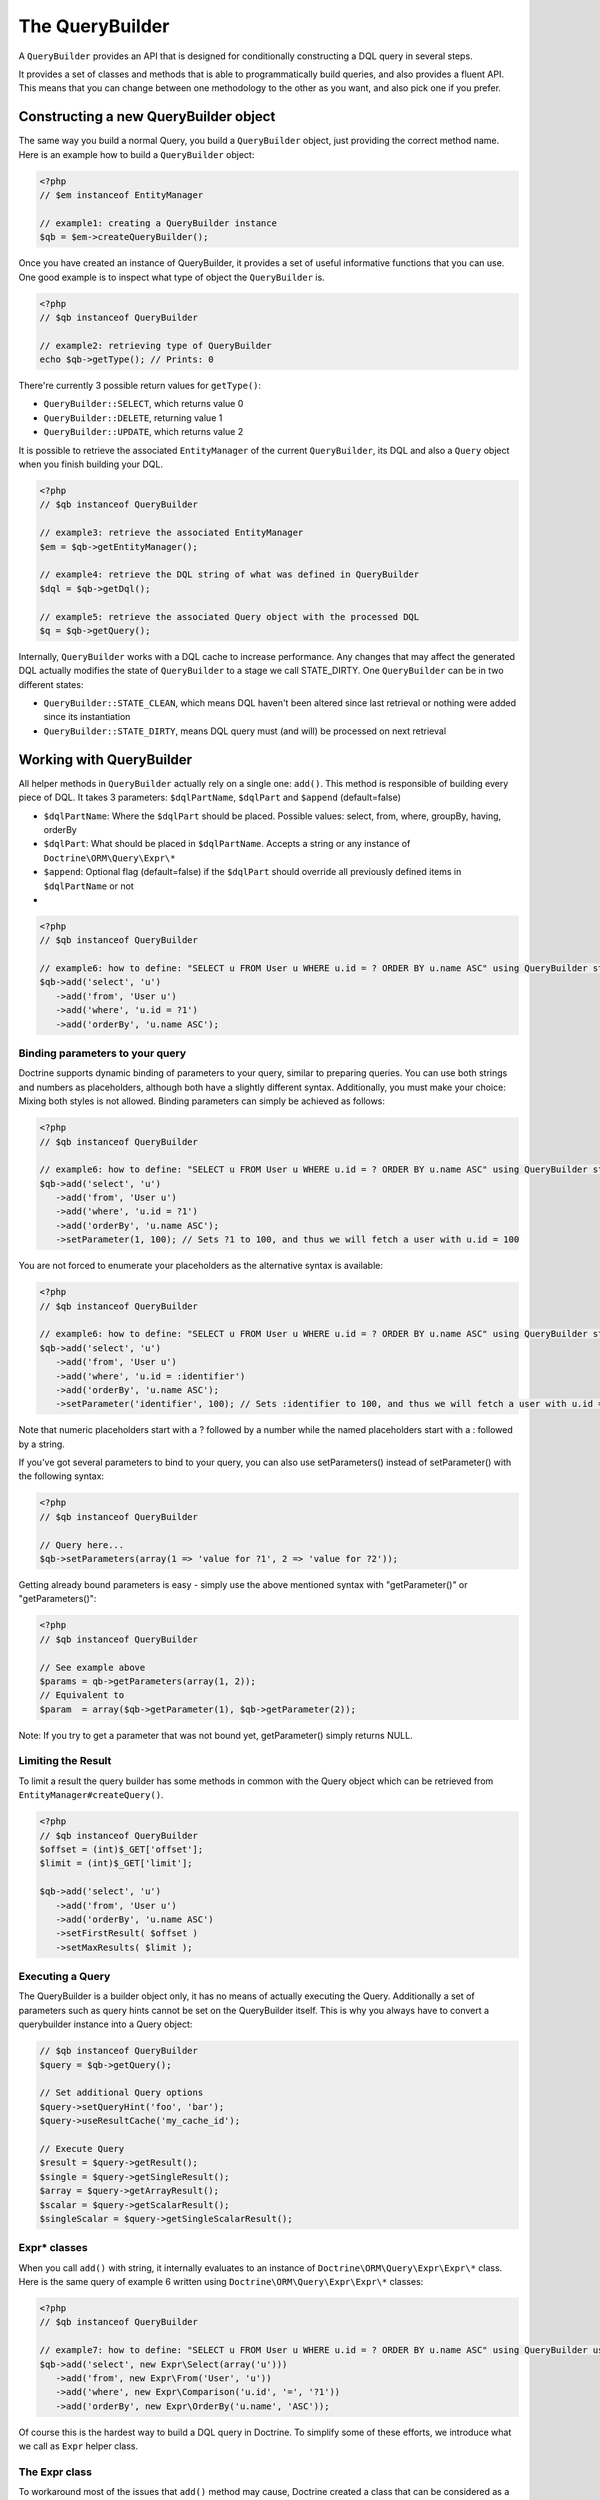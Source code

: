The QueryBuilder
================

A ``QueryBuilder`` provides an API that is designed for
conditionally constructing a DQL query in several steps.

It provides a set of classes and methods that is able to
programmatically build queries, and also provides a fluent API.
This means that you can change between one methodology to the other
as you want, and also pick one if you prefer.

Constructing a new QueryBuilder object
~~~~~~~~~~~~~~~~~~~~~~~~~~~~~~~~~~~~~~

The same way you build a normal Query, you build a ``QueryBuilder``
object, just providing the correct method name. Here is an example
how to build a ``QueryBuilder`` object:

.. code-block:: php

    <?php
    // $em instanceof EntityManager
    
    // example1: creating a QueryBuilder instance
    $qb = $em->createQueryBuilder();

Once you have created an instance of QueryBuilder, it provides a
set of useful informative functions that you can use. One good
example is to inspect what type of object the ``QueryBuilder`` is.

.. code-block:: php

    <?php
    // $qb instanceof QueryBuilder
    
    // example2: retrieving type of QueryBuilder
    echo $qb->getType(); // Prints: 0

There're currently 3 possible return values for ``getType()``:


-  ``QueryBuilder::SELECT``, which returns value 0
-  ``QueryBuilder::DELETE``, returning value 1
-  ``QueryBuilder::UPDATE``, which returns value 2

It is possible to retrieve the associated ``EntityManager`` of the
current ``QueryBuilder``, its DQL and also a ``Query`` object when
you finish building your DQL.

.. code-block:: php

    <?php
    // $qb instanceof QueryBuilder
    
    // example3: retrieve the associated EntityManager
    $em = $qb->getEntityManager();
    
    // example4: retrieve the DQL string of what was defined in QueryBuilder
    $dql = $qb->getDql();
    
    // example5: retrieve the associated Query object with the processed DQL
    $q = $qb->getQuery();

Internally, ``QueryBuilder`` works with a DQL cache to increase
performance. Any changes that may affect the generated DQL actually
modifies the state of ``QueryBuilder`` to a stage we call
STATE\_DIRTY. One ``QueryBuilder`` can be in two different states:


-  ``QueryBuilder::STATE_CLEAN``, which means DQL haven't been
   altered since last retrieval or nothing were added since its
   instantiation
-  ``QueryBuilder::STATE_DIRTY``, means DQL query must (and will)
   be processed on next retrieval

Working with QueryBuilder
~~~~~~~~~~~~~~~~~~~~~~~~~

All helper methods in ``QueryBuilder`` actually rely on a single
one: ``add()``. This method is responsible of building every piece
of DQL. It takes 3 parameters: ``$dqlPartName``, ``$dqlPart`` and
``$append`` (default=false)


-  ``$dqlPartName``: Where the ``$dqlPart`` should be placed.
   Possible values: select, from, where, groupBy, having, orderBy
-  ``$dqlPart``: What should be placed in ``$dqlPartName``. Accepts
   a string or any instance of ``Doctrine\ORM\Query\Expr\*``
-  ``$append``: Optional flag (default=false) if the ``$dqlPart``
   should override all previously defined items in ``$dqlPartName`` or
   not

-

.. code-block:: php

    <?php
    // $qb instanceof QueryBuilder
    
    // example6: how to define: "SELECT u FROM User u WHERE u.id = ? ORDER BY u.name ASC" using QueryBuilder string support
    $qb->add('select', 'u')
       ->add('from', 'User u')
       ->add('where', 'u.id = ?1')
       ->add('orderBy', 'u.name ASC');

Binding parameters to your query
^^^^^^^^^^^^^^^^^^^^^^^^^^^^^^^^

Doctrine supports dynamic binding of parameters to your query,
similar to preparing queries. You can use both strings and numbers
as placeholders, although both have a slightly different syntax.
Additionally, you must make your choice: Mixing both styles is not
allowed. Binding parameters can simply be achieved as follows:

.. code-block:: php

    <?php
    // $qb instanceof QueryBuilder
    
    // example6: how to define: "SELECT u FROM User u WHERE u.id = ? ORDER BY u.name ASC" using QueryBuilder string support
    $qb->add('select', 'u')
       ->add('from', 'User u')
       ->add('where', 'u.id = ?1')
       ->add('orderBy', 'u.name ASC');
       ->setParameter(1, 100); // Sets ?1 to 100, and thus we will fetch a user with u.id = 100

You are not forced to enumerate your placeholders as the
alternative syntax is available:

.. code-block:: php

    <?php
    // $qb instanceof QueryBuilder
    
    // example6: how to define: "SELECT u FROM User u WHERE u.id = ? ORDER BY u.name ASC" using QueryBuilder string support
    $qb->add('select', 'u')
       ->add('from', 'User u')
       ->add('where', 'u.id = :identifier')
       ->add('orderBy', 'u.name ASC');
       ->setParameter('identifier', 100); // Sets :identifier to 100, and thus we will fetch a user with u.id = 100

Note that numeric placeholders start with a ? followed by a number
while the named placeholders start with a : followed by a string.

If you've got several parameters to bind to your query, you can
also use setParameters() instead of setParameter() with the
following syntax:

.. code-block:: php

    <?php
    // $qb instanceof QueryBuilder
    
    // Query here...
    $qb->setParameters(array(1 => 'value for ?1', 2 => 'value for ?2'));

Getting already bound parameters is easy - simply use the above
mentioned syntax with "getParameter()" or "getParameters()":

.. code-block:: php

    <?php
    // $qb instanceof QueryBuilder
    
    // See example above
    $params = qb->getParameters(array(1, 2));
    // Equivalent to
    $param  = array($qb->getParameter(1), $qb->getParameter(2));

Note: If you try to get a parameter that was not bound yet,
getParameter() simply returns NULL.

Limiting the Result
^^^^^^^^^^^^^^^^^^^

To limit a result the query builder has some methods in common with
the Query object which can be retrieved from ``EntityManager#createQuery()``.

.. code-block:: php

    <?php
    // $qb instanceof QueryBuilder
    $offset = (int)$_GET['offset'];
    $limit = (int)$_GET['limit'];

    $qb->add('select', 'u')
       ->add('from', 'User u')
       ->add('orderBy', 'u.name ASC')
       ->setFirstResult( $offset )
       ->setMaxResults( $limit );

Executing a Query
^^^^^^^^^^^^^^^^^

The QueryBuilder is a builder object only, it has no means of actually
executing the Query. Additionally a set of parameters such as query hints
cannot be set on the QueryBuilder itself. This is why you always have to convert
a querybuilder instance into a Query object:

.. code-block::

    // $qb instanceof QueryBuilder
    $query = $qb->getQuery();

    // Set additional Query options
    $query->setQueryHint('foo', 'bar');
    $query->useResultCache('my_cache_id');

    // Execute Query
    $result = $query->getResult();
    $single = $query->getSingleResult();
    $array = $query->getArrayResult();
    $scalar = $query->getScalarResult();
    $singleScalar = $query->getSingleScalarResult();

Expr\* classes
^^^^^^^^^^^^^^

When you call ``add()`` with string, it internally evaluates to an
instance of ``Doctrine\ORM\Query\Expr\Expr\*`` class. Here is the
same query of example 6 written using
``Doctrine\ORM\Query\Expr\Expr\*`` classes:

.. code-block:: php

    <?php
    // $qb instanceof QueryBuilder
    
    // example7: how to define: "SELECT u FROM User u WHERE u.id = ? ORDER BY u.name ASC" using QueryBuilder using Expr\* instances
    $qb->add('select', new Expr\Select(array('u')))
       ->add('from', new Expr\From('User', 'u'))
       ->add('where', new Expr\Comparison('u.id', '=', '?1'))
       ->add('orderBy', new Expr\OrderBy('u.name', 'ASC'));

Of course this is the hardest way to build a DQL query in Doctrine.
To simplify some of these efforts, we introduce what we call as
``Expr`` helper class.

The Expr class
^^^^^^^^^^^^^^

To workaround most of the issues that ``add()`` method may cause,
Doctrine created a class that can be considered as a helper for
building queries. This class is called ``Expr``, which provides a
set of useful static methods to help building queries:

.. code-block:: php

    <?php
    // $qb instanceof QueryBuilder
    
    // example8: QueryBuilder port of: "SELECT u FROM User u WHERE u.id = ? OR u.nickname LIKE ? ORDER BY u.surname DESC" using Expr class
    $qb->add('select', $qb->expr()->select('u'))
       ->add('from', $qb->expr()->from('User', 'u'))
       ->add('where', $qb->expr()->orx(
           $qb->expr()->eq('u.id', '?1'),
           $qb->expr()->like('u.nickname', '?2')
       ))
       ->add('orderBy', $qb->expr()->orderBy('u.surname', 'ASC'));

Although it still sounds complex, the ability to programmatically
create conditions are the main feature of ``Expr``. Here it is a
complete list of supported helper methods available:

.. code-block:: php

    <?php
    class Expr
    {
        /** Base objects **/
    
        // Example usage - $qb->expr()->select('u')
        public function select($select = null); // Returns Expr\Select instance
    
        // Example - $qb->expr()->from('User', 'u')
        public function from($from, $alias); // Returns Expr\From instance
    
        // Example - $qb->expr()->leftJoin('u.Phonenumbers', 'p', Expr\Join::ON, 'p.user_id = u.id AND p.country_code = 55');
        // Example - $qb->expr()->leftJoin('u.Phonenumbers', 'p', 'ON', $qb->expr()->andx($qb->expr()->eq('p.user_id', 'u.id'), $qb->expr()->eq('p.country_code', '55'));
        public function leftJoin($join, $alias, $conditionType = null, $condition = null); // Returns Expr\Join instance
    
        // Example - $qb->expr()->innerJoin('u.Group', 'g', Expr\Join::WITH, 'g.manager_level = 100');
        // Example - $qb->expr()->innerJoin('u.Group', 'g', 'WITH', $qb->expr()->eq('g.manager_level', '100'));
        public function innerJoin($join, $alias, $conditionType = null, $condition = null); // Returns Expr\Join instance
    
        // Example - $qb->expr()->orderBy('u.surname', 'ASC')->add('u.firstname', 'ASC')->...
        public function orderBy($sort = null, $order = null); // Returns Expr\OrderBy instance
    
        // Example - $qb->expr()->groupBy()->add('u.id')->...
        public function groupBy($groupBy = null); // Returns Expr\GroupBy instance
    
    
        /** Conditional objects **/        
    
        // Example - $qb->expr()->andx($cond1 [, $condN])->add(...)->...
        public function andx($x = null); // Returns Expr\Andx instance
    
        // Example - $qb->expr()->orx($cond1 [, $condN])->add(...)->...
        public function orx($x = null); // Returns Expr\Orx instance
    
    
        /** Comparison objects **/
    
        // Example - $qb->expr()->eq('u.id', '?1') => u.id = ?1
        public function eq($x, $y); // Returns Expr\Comparison instance
    
        // Example - $qb->expr()->neq('u.id', '?1') => u.id <> ?1
        public function neq($x, $y); // Returns Expr\Comparison instance
    
        // Example - $qb->expr()->lt('u.id', '?1') => u.id < ?1
        public function lt($x, $y); // Returns Expr\Comparison instance
    
        // Example - $qb->expr()->lte('u.id', '?1') => u.id <= ?1
        public function lte($x, $y); // Returns Expr\Comparison instance
    
        // Example - $qb->expr()->gt('u.id', '?1') => u.id > ?1
        public function gt($x, $y); // Returns Expr\Comparison instance
    
        // Example - $qb->expr()->gte('u.id', '?1') => u.id >= ?1
        public function gte($x, $y); // Returns Expr\Comparison instance
    
    
        /** Arithmetic objects **/
    
        // Example - $qb->expr()->prod('u.id', '2') => u.id * 2
        public function prod($x, $y); // Returns Expr\Math instance
    
        // Example - $qb->expr()->diff('u.id', '2') => u.id - 2
        public function diff($x, $y); // Returns Expr\Math instance
    
        // Example - $qb->expr()->sum('u.id', '2') => u.id + 2
        public function sum($x, $y); // Returns Expr\Math instance
    
        // Example - $qb->expr()->quot('u.id', '2') => u.id / 2
        public function quot($x, $y); // Returns Expr\Math instance
    
    
        /** Pseudo-function objects **/
    
        // Example - $qb->expr()->exists($qb2->getDql())
        public function exists($subquery); // Returns Expr\Func instance
    
        // Example - $qb->expr()->all($qb2->getDql())
        public function all($subquery); // Returns Expr\Func instance
    
        // Example - $qb->expr()->some($qb2->getDql())
        public function some($subquery); // Returns Expr\Func instance
    
        // Example - $qb->expr()->any($qb2->getDql())
        public function any($subquery); // Returns Expr\Func instance
    
        // Example - $qb->expr()->not($qb->expr()->eq('u.id', '?1'))
        public function not($restriction); // Returns Expr\Func instance
    
        // Example - $qb->expr()->in('u.id', array(1, 2, 3))
        // Make sure that you do NOT use something similar to $qb->expr()->in('value', array('stringvalue')) as this will cause Doctrine to throw an Exception.
        // Instead, use $qb->expr()->in('value', array('?1')) and bind your parameter to ?1 (see section above)
        public function in($x, $y); // Returns Expr\Func instance
    
        // Example - $qb->expr()->notIn('u.id', '2')
        public function notIn($x, $y); // Returns Expr\Func instance
    
        // Example - $qb->expr()->like('u.firstname', $qb->expr()->literal('Gui%'))
        public function like($x, $y); // Returns Expr\Comparison instance
    
        // Example - $qb->expr()->between('u.id', '1', '10')
        public function between($val, $x, $y); // Returns Expr\Func
    
    
        /** Function objects **/
    
        // Example - $qb->expr()->trim('u.firstname')
        public function trim($x); // Returns Expr\Func
    
        // Example - $qb->expr()->concat('u.firstname', $qb->expr()->concat(' ', 'u.lastname'))
        public function concat($x, $y); // Returns Expr\Func
    
        // Example - $qb->expr()->substr('u.firstname', 0, 1)
        public function substr($x, $from, $len); // Returns Expr\Func
    
        // Example - $qb->expr()->lower('u.firstname')
        public function lower($x); // Returns Expr\Func
    
        // Example - $qb->expr()->upper('u.firstname')
        public function upper($x); // Returns Expr\Func
    
        // Example - $qb->expr()->length('u.firstname')
        public function length($x); // Returns Expr\Func
    
        // Example - $qb->expr()->avg('u.age')
        public function avg($x); // Returns Expr\Func
    
        // Example - $qb->expr()->max('u.age')
        public function max($x); // Returns Expr\Func
    
        // Example - $qb->expr()->min('u.age')
        public function min($x); // Returns Expr\Func
    
        // Example - $qb->expr()->abs('u.currentBalance')
        public function abs($x); // Returns Expr\Func
    
        // Example - $qb->expr()->sqrt('u.currentBalance')
        public function sqrt($x); // Returns Expr\Func
    
        // Example - $qb->expr()->count('u.firstname')
        public function count($x); // Returns Expr\Func
    
        // Example - $qb->expr()->countDistinct('u.surname')
        public function countDistinct($x); // Returns Expr\Func
    }

Helper methods
^^^^^^^^^^^^^^

Until now we have described the lowest level (thought of as the
hardcore method) of creating queries. It may be useful to work at
this level for optimization purposes, but most of the time it is
preferred to work at a higher level of abstraction. To simplify
even more the way you build a query in Doctrine, we can take
advantage of what we call Helper methods. For all base code, there
is a set of useful methods to simplify a programmer's life. To
illustrate how to work with them, here is the same example 6
re-written using ``QueryBuilder`` helper methods:

.. code-block:: php

    <?php
    // $qb instanceof QueryBuilder
    
    // example9: how to define: "SELECT u FROM User u WHERE u.id = ?1 ORDER BY u.name ASC" using QueryBuilder helper methods
    $qb->select('u')
       ->from('User', 'u')
       ->where('u.id = ?1')
       ->orderBy('u.name ASC');

``QueryBuilder`` helper methods are considered the standard way to
build DQL queries. Although it is supported, it should be avoided
to use string based queries and greatly encouraged to use
``$qb->expr()->*`` methods. Here is a converted example 8 to
suggested standard way to build queries:

.. code-block:: php

    <?php
    // $qb instanceof QueryBuilder
    
    // example8: QueryBuilder port of: "SELECT u FROM User u WHERE u.id = ?1 OR u.nickname LIKE ?2 ORDER BY u.surname DESC" using QueryBuilder helper methods
    $qb->select(array('u')) // string 'u' is converted to array internally
       ->from('User', 'u')
       ->where($qb->expr()->orx(
           $qb->expr()->eq('u.id', '?1'),
           $qb->expr()->like('u.nickname', '?2')
       ))
       ->orderBy('u.surname', 'ASC'));

Here is a complete list of helper methods available in
``QueryBuilder``:

.. code-block:: php

    <?php
    class QueryBuilder
    {
        // Example - $qb->select('u')
        // Example - $qb->select(array('u', 'p'))
        // Example - $qb->select($qb->expr()->select('u', 'p'))
        public function select($select = null);
    
        // Example - $qb->delete('User', 'u')
        public function delete($delete = null, $alias = null);
    
        // Example - $qb->update('Group', 'g')
        public function update($update = null, $alias = null);
    
        // Example - $qb->set('u.firstName', $qb->expr()->literal('Arnold'))
        // Example - $qb->set('u.numChilds', 'u.numChilds + ?1')
        // Example - $qb->set('u.numChilds', $qb->expr()->sum('u.numChilds', '?1'))
        public function set($key, $value);
    
        // Example - $qb->from('Phonenumber', 'p')
        public function from($from, $alias = null);
    
        // Example - $qb->innerJoin('u.Group', 'g', Expr\Join::ON, $qb->expr()->and($qb->expr()->eq('u.group_id', 'g.id'), 'g.name = ?1'))
        // Example - $qb->innerJoin('u.Group', 'g', 'ON', 'u.group_id = g.id AND g.name = ?1')
        public function innerJoin($join, $alias = null, $conditionType = null, $condition = null);
    
        // Example - $qb->leftJoin('u.Phonenumbers', 'p', Expr\Join::WITH, $qb->expr()->eq('p.area_code', 55))
        // Example - $qb->leftJoin('u.Phonenumbers', 'p', 'WITH', 'p.area_code = 55')    
        public function leftJoin($join, $alias = null, $conditionType = null, $condition = null);
    
        // NOTE: ->where() overrides all previously set conditions
        //
        // Example - $qb->where('u.firstName = ?1', $qb->expr()->eq('u.surname', '?2'))
        // Example - $qb->where($qb->expr()->andx($qb->expr()->eq('u.firstName', '?1'), $qb->expr()->eq('u.surname', '?2')))
        // Example - $qb->where('u.firstName = ?1 AND u.surname = ?2')    
        public function where($where);
    
        // Example - $qb->andWhere($qb->expr()->orx($qb->expr()->lte('u.age', 40), 'u.numChild = 0'))    
        public function andWhere($where);
    
        // Example - $qb->orWhere($qb->expr()->between('u.id', 1, 10));
        public function orWhere($where);
    
        // NOTE: -> groupBy() overrides all previously set grouping conditions
        //
        // Example - $qb->groupBy('u.id')   
        public function groupBy($groupBy);
    
        // Example - $qb->addGroupBy('g.name')
        public function addGroupBy($groupBy);
    
        // NOTE: -> having() overrides all previously set having conditions
        //
        // Example - $qb->having('u.salary >= ?1')
        // Example - $qb->having($qb->expr()->gte('u.salary', '?1'))
        public function having($having);
    
        // Example - $qb->andHaving($qb->expr()->gt($qb->expr()->count('u.numChild'), 0))
        public function andHaving($having);
    
        // Example - $qb->orHaving($qb->expr()->lte('g.managerLevel', '100'))    
        public function orHaving($having);
    
        // NOTE: -> orderBy() overrides all previously set ordering conditions
        //
        // Example - $qb->orderBy('u.surname', 'DESC')
        public function orderBy($sort, $order = null);
    
        // Example - $qb->addOrderBy('u.firstName')
        public function addOrderBy($sort, $order = null); // Default $order = 'ASC'
    }


